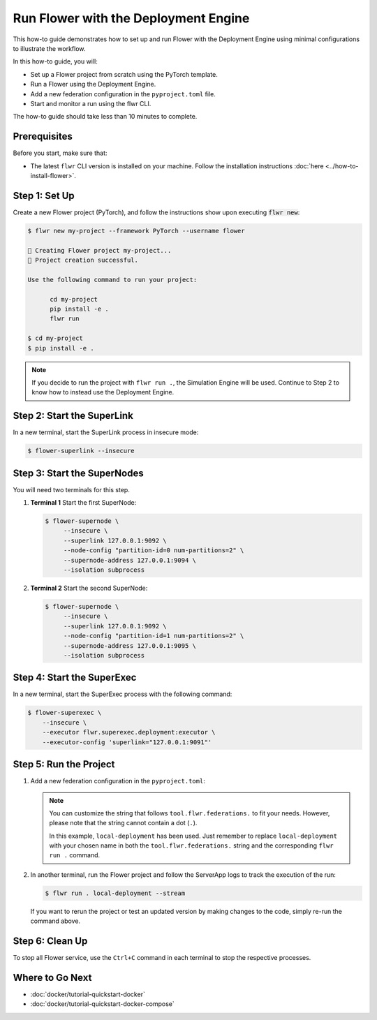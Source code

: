 Run Flower with the Deployment Engine
=====================================

This how-to guide demonstrates how to set up and run Flower with the Deployment Engine
using minimal configurations to illustrate the workflow.

In this how-to guide, you will:

- Set up a Flower project from scratch using the PyTorch template.
- Run a Flower using the Deployment Engine.
- Add a new federation configuration in the ``pyproject.toml`` file.
- Start and monitor a run using the flwr CLI.

The how-to guide should take less than 10 minutes to complete.

Prerequisites
-------------

Before you start, make sure that:

- The latest ``flwr`` CLI version is installed on your machine. Follow the installation
  instructions :doc:`here <../how-to-install-flower>`.

Step 1: Set Up
--------------

Create a new Flower project (PyTorch), and follow the instructions show upon executing :code:`flwr new`:

.. code-block:: bash

    $ flwr new my-project --framework PyTorch --username flower

    🔨 Creating Flower project my-project...
    🎊 Project creation successful.

    Use the following command to run your project:

          cd my-project
          pip install -e .
          flwr run

    $ cd my-project
    $ pip install -e .

.. note::

    If you decide to run the project with ``flwr run .``, the Simulation Engine will be
    used. Continue to Step 2 to know how to instead use the Deployment Engine.
Step 2: Start the SuperLink
---------------------------

In a new terminal, start the SuperLink process in insecure mode:

.. code-block:: bash

    $ flower-superlink --insecure

.. dropdown:: Understand the command

    * ``flower-superlink``: Name of the SuperLink binary.
    * | ``--insecure``: This flag tells the SuperLink to operate in an insecure mode, allowing
      | unencrypted communication.

Step 3: Start the SuperNodes
----------------------------

You will need two terminals for this step.

1. **Terminal 1** Start the first SuperNode:

   .. code-block:: bash

       $ flower-supernode \
            --insecure \
            --superlink 127.0.0.1:9092 \
            --node-config "partition-id=0 num-partitions=2" \
            --supernode-address 127.0.0.1:9094 \
            --isolation subprocess

   .. dropdown:: Understand the command

       * ``flower-supernode``: Name of the SuperNode binary.
       * | ``--insecure``: This flag tells the SuperNode to operate in an insecure mode, allowing
         | unencrypted communication.
       * | ``--superlink 127.0.0.1:9092``: Connect to the SuperLink's Fleet API at the address
         | ``127.0.0.1:9092``.
       * | ``--node-config "partition-id=0 num-partitions=2"``: Set the partition ID to ``0`` and the
         | number of partitions to ``2`` for the SuperNode configuration.
       * | ``--supernode-address 127.0.0.1:9094``: Set the address and port number where the
         | SuperNode is listening to communicate with the ClientApp.
       * | ``--isolation subprocess``: Tells the SuperNode to run the ClientApp in a subprocess.

2. **Terminal 2** Start the second SuperNode:

   .. code-block:: shell

       $ flower-supernode \
            --insecure \
            --superlink 127.0.0.1:9092 \
            --node-config "partition-id=1 num-partitions=2" \
            --supernode-address 127.0.0.1:9095 \
            --isolation subprocess

Step 4: Start the SuperExec
---------------------------

In a new terminal, start the SuperExec process with the following command:

.. code-block:: bash

    $ flower-superexec \
        --insecure \
        --executor flwr.superexec.deployment:executor \
        --executor-config 'superlink="127.0.0.1:9091"'

.. dropdown:: Understand the command

    * ``flower-superexec``: Name of the SuperExec binary.
    * | ``--insecure``: This flag tells the SuperExec to operate in an insecure mode, allowing
      | unencrypted communication.
    * | ``--executor flwr.superexec.deployment:executor`` Use the
      | ``flwr.superexec.deployment:executor`` executor to run the ServerApps.
    * | ``--executor-config 'superlink="127.0.0.1:9091"'``: Configure the SuperExec executor to
      | connect to the SuperLink running on port ``9091``.

Step 5: Run the Project
-----------------------

1. Add a new federation configuration in the ``pyproject.toml``:

   .. code-block:: toml
       :caption: pyproject.toml

       [tool.flwr.federations.local-deployment]
       address = "127.0.0.1:9093"
       insecure = true

   .. note::

       You can customize the string that follows ``tool.flwr.federations.`` to fit your
       needs. However, please note that the string cannot contain a dot (``.``).

       In this example, ``local-deployment`` has been used. Just remember to replace
       ``local-deployment`` with your chosen name in both the ``tool.flwr.federations.``
       string and the corresponding ``flwr run .`` command.

2. In another terminal, run the Flower project and follow the ServerApp logs to track
   the execution of the run:

   .. code-block:: bash

       $ flwr run . local-deployment --stream

   If you want to rerun the project or test an updated version by making changes to the
   code, simply re-run the command above.

Step 6: Clean Up
----------------

To stop all Flower service, use the ``Ctrl+C`` command in each terminal to stop the
respective processes.

Where to Go Next
----------------

- :doc:`docker/tutorial-quickstart-docker`
- :doc:`docker/tutorial-quickstart-docker-compose`
